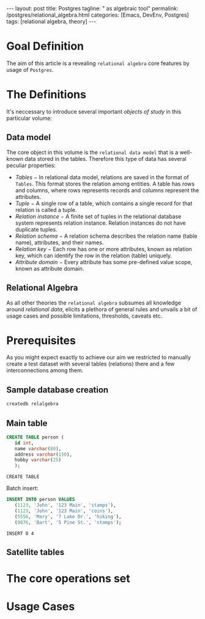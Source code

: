 #+BEGIN_EXPORT html
---
layout: post
title: Postgres
tagline: " as algebraic tool"
permalink: /postgres/relational_algebra.html
categories: [Emacs, DevEnv, Postgres]
tags: [relational algebra, theory]
---
#+END_EXPORT

#+STARTUP: showall
#+OPTIONS: tags:nil num:nil \n:nil @:t ::t |:t ^:{} _:{} *:t
#+TOC: headlines 2
#+PROPERTY:header-args :results output :exports both :eval no-export

* Goal Definition

  The aim of this article is a revealing ~relational algebra~ core
  features by usage of ~Postgres~.

* The Definitions

  It's neccessary to introduce several important /objects of study/ in
  this particular volume:

** Data model

   The core object in this volume is the ~relational data model~ that
   is a well-known data stored in the tables. Therefore this type of
   data has several peculiar properties:

   - /Tables/ − In relational data model, relations are saved in the
     format of ~Tables~. This format stores the relation among entities.
     A table has rows and columns, where rows represents records and
     columns represent the attributes.
   - /Tuple/ − A single row of a table, which contains a single record
     for that relation is called a tuple.
   - /Relation instance/ − A finite set of tuples in the relational
     database system represents relation instance. Relation instances
     do not have duplicate tuples.
   - /Relation schema/ − A relation schema describes the relation name
     (table name), attributes, and their names.
   - /Relation key/ − Each row has one or more attributes, known as
     relation key, which can identify the row in the relation (table)
     uniquely.
   - /Attribute domain/ − Every attribute has some pre-defined value
     scope, known as attribute domain.


** Relational Algebra

   As all other theories the ~relational algebra~ subsumes all
   knowledge around /relational data/, elicits a plethora of general
   rules and unvails a bit of usage cases and possible limitations,
   thresholds, caveats etc.

* Prerequisites

  As you might expect exactly to achieve our aim we restricted to
  manually create a test dataset with several tables (relations) there
  and a few interconnections among them.

** Sample database creation
   #+BEGIN_SRC sh
   createdb relalgebra
   #+END_SRC

   #+RESULTS:

** Main table

   #+BEGIN_SRC sql :engine postgresql :database relalgebra
     CREATE TABLE person (
	    id int,
	    name varchar(80),
	    address varchar(150),
	    hobby varchar(25)
	    );
   #+END_SRC

   #+RESULTS:
   : CREATE TABLE

   Batch insert:
   #+BEGIN_SRC sql :engine postgresql :database relalgebra
     INSERT INTO person VALUES
	    (1123, 'John', '123 Main', 'stamps'),
	    (1123, 'John', '123 Main', 'coins'),
	    (5556, 'Mary', '7 Lake Dr.', 'hiking'),
	    (9876, 'Bart', '5 Pine St.', 'stamps');
   #+END_SRC

   #+RESULTS:
   : INSERT 0 4
** Satellite tables

* The core operations set

* Usage Cases
